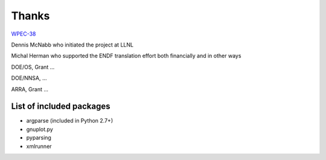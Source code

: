 Thanks
======

`WPEC-38 <http://www.oecd-nea.org/science/wpec/sg38/>`_

Dennis McNabb who initiated the project at LLNL

Michal Herman who supported the ENDF translation effort both financially and in other ways

DOE/OS, Grant ...

DOE/NNSA, ...

ARRA, Grant ...


List of included packages
-------------------------

* argparse (included in Python 2.7+)
* gnuplot.py
* pyparsing
* xmlrunner